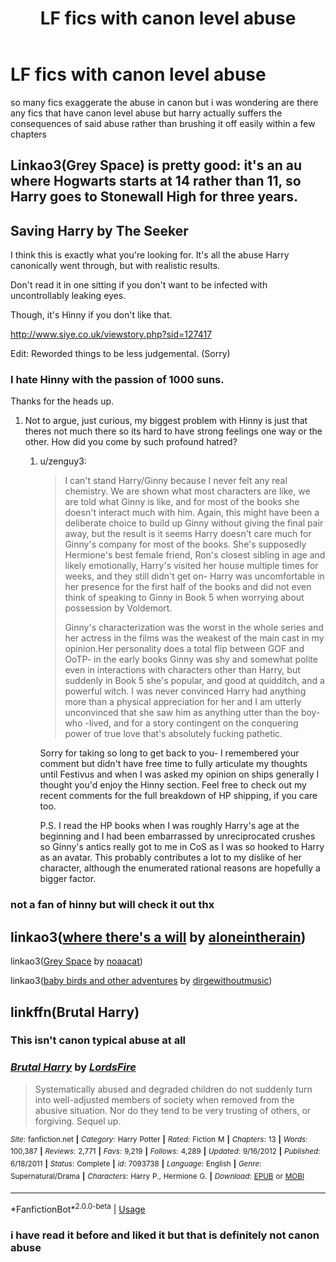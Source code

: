 #+TITLE: LF fics with canon level abuse

* LF fics with canon level abuse
:PROPERTIES:
:Author: Kingslayer629736
:Score: 28
:DateUnix: 1574065268.0
:DateShort: 2019-Nov-18
:FlairText: Request
:END:
so many fics exaggerate the abuse in canon but i was wondering are there any fics that have canon level abuse but harry actually suffers the consequences of said abuse rather than brushing it off easily within a few chapters


** Linkao3(Grey Space) is pretty good: it's an au where Hogwarts starts at 14 rather than 11, so Harry goes to Stonewall High for three years.
:PROPERTIES:
:Author: DeliSoupItExplodes
:Score: 2
:DateUnix: 1574176137.0
:DateShort: 2019-Nov-19
:END:


** Saving Harry by The Seeker

I think this is exactly what you're looking for. It's all the abuse Harry canonically went through, but with realistic results.

Don't read it in one sitting if you don't want to be infected with uncontrollably leaking eyes.

Though, it's Hinny if you don't like that.

[[http://www.siye.co.uk/viewstory.php?sid=127417]]

Edit: Reworded things to be less judgemental. (Sorry)
:PROPERTIES:
:Author: FavChanger
:Score: 2
:DateUnix: 1574079049.0
:DateShort: 2019-Nov-18
:END:

*** I hate Hinny with the passion of 1000 suns.

Thanks for the heads up.
:PROPERTIES:
:Author: zenguy3
:Score: 2
:DateUnix: 1574131509.0
:DateShort: 2019-Nov-19
:END:

**** Not to argue, just curious, my biggest problem with Hinny is just that theres not much there so its hard to have strong feelings one way or the other. How did you come by such profound hatred?
:PROPERTIES:
:Author: IrvingMintumble
:Score: 1
:DateUnix: 1574335706.0
:DateShort: 2019-Nov-21
:END:

***** u/zenguy3:
#+begin_quote
  I can't stand Harry/Ginny because I never felt any real chemistry. We are shown what most characters are like, we are told what Ginny is like, and for most of the books she doesn't interact much with him. Again, this might have been a deliberate choice to build up Ginny without giving the final pair away, but the result is it seems Harry doesn't care much for Ginny's company for most of the books. She's supposedly Hermione's best female friend, Ron's closest sibling in age and likely emotionally, Harry's visited her house multiple times for weeks, and they still didn't get on- Harry was uncomfortable in her presence for the first half of the books and did not even think of speaking to Ginny in Book 5 when worrying about possession by Voldemort.

  Ginny's characterization was the worst in the whole series and her actress in the films was the weakest of the main cast in my opinion.Her personality does a total flip between GOF and OoTP- in the early books Ginny was shy and somewhat polite even in interactions with characters other than Harry, but suddenly in Book 5 she's popular, and good at quidditch, and a powerful witch. I was never convinced Harry had anything more than a physical appreciation for her and I am utterly unconvinced that she saw him as anything utter than the boy-who -lived, and for a story contingent on the conquering power of true love that's absolutely fucking pathetic.
#+end_quote

Sorry for taking so long to get back to you- I remembered your comment but didn't have free time to fully articulate my thoughts until Festivus and when I was asked my opinion on ships generally I thought you'd enjoy the Hinny section. Feel free to check out my recent comments for the full breakdown of HP shipping, if you care too.

P.S. I read the HP books when I was roughly Harry's age at the beginning and I had been embarrassed by unreciprocated crushes so Ginny's antics really got to me in CoS as I was so hooked to Harry as an avatar. This probably contributes a lot to my dislike of her character, although the enumerated rational reasons are hopefully a bigger factor.
:PROPERTIES:
:Author: zenguy3
:Score: 2
:DateUnix: 1577160221.0
:DateShort: 2019-Dec-24
:END:


*** not a fan of hinny but will check it out thx
:PROPERTIES:
:Author: Kingslayer629736
:Score: 2
:DateUnix: 1574079435.0
:DateShort: 2019-Nov-18
:END:


** linkao3([[https://archiveofourown.org/works/12391806][where there's a will]] by [[https://archiveofourown.org/users/aloneintherain/pseuds/aloneintherain][aloneintherain]])

linkao3([[https://archiveofourown.org/works/12424344][Grey Space]] by [[https://archiveofourown.org/users/noaacat/pseuds/noaacat][noaacat]])

linkao3([[https://archiveofourown.org/works/9901010][baby birds and other adventures]] by [[https://archiveofourown.org/users/dirgewithoutmusic/pseuds/dirgewithoutmusic][dirgewithoutmusic]])
:PROPERTIES:
:Author: AgathaJames
:Score: 1
:DateUnix: 1574223376.0
:DateShort: 2019-Nov-20
:END:


** linkffn(Brutal Harry)
:PROPERTIES:
:Author: FredoLives
:Score: -2
:DateUnix: 1574092322.0
:DateShort: 2019-Nov-18
:END:

*** This isn't canon typical abuse at all
:PROPERTIES:
:Author: solidariteten
:Score: 8
:DateUnix: 1574110876.0
:DateShort: 2019-Nov-19
:END:


*** [[https://www.fanfiction.net/s/7093738/1/][*/Brutal Harry/*]] by [[https://www.fanfiction.net/u/2503838/LordsFire][/LordsFire/]]

#+begin_quote
  Systematically abused and degraded children do not suddenly turn into well-adjusted members of society when removed from the abusive situation. Nor do they tend to be very trusting of others, or forgiving. Sequel up.
#+end_quote

^{/Site/:} ^{fanfiction.net} ^{*|*} ^{/Category/:} ^{Harry} ^{Potter} ^{*|*} ^{/Rated/:} ^{Fiction} ^{M} ^{*|*} ^{/Chapters/:} ^{13} ^{*|*} ^{/Words/:} ^{100,387} ^{*|*} ^{/Reviews/:} ^{2,771} ^{*|*} ^{/Favs/:} ^{9,219} ^{*|*} ^{/Follows/:} ^{4,289} ^{*|*} ^{/Updated/:} ^{9/16/2012} ^{*|*} ^{/Published/:} ^{6/18/2011} ^{*|*} ^{/Status/:} ^{Complete} ^{*|*} ^{/id/:} ^{7093738} ^{*|*} ^{/Language/:} ^{English} ^{*|*} ^{/Genre/:} ^{Supernatural/Drama} ^{*|*} ^{/Characters/:} ^{Harry} ^{P.,} ^{Hermione} ^{G.} ^{*|*} ^{/Download/:} ^{[[http://www.ff2ebook.com/old/ffn-bot/index.php?id=7093738&source=ff&filetype=epub][EPUB]]} ^{or} ^{[[http://www.ff2ebook.com/old/ffn-bot/index.php?id=7093738&source=ff&filetype=mobi][MOBI]]}

--------------

*FanfictionBot*^{2.0.0-beta} | [[https://github.com/tusing/reddit-ffn-bot/wiki/Usage][Usage]]
:PROPERTIES:
:Author: FanfictionBot
:Score: 1
:DateUnix: 1574092341.0
:DateShort: 2019-Nov-18
:END:


*** i have read it before and liked it but that is definitely not canon abuse
:PROPERTIES:
:Author: Kingslayer629736
:Score: 1
:DateUnix: 1574126080.0
:DateShort: 2019-Nov-19
:END:
